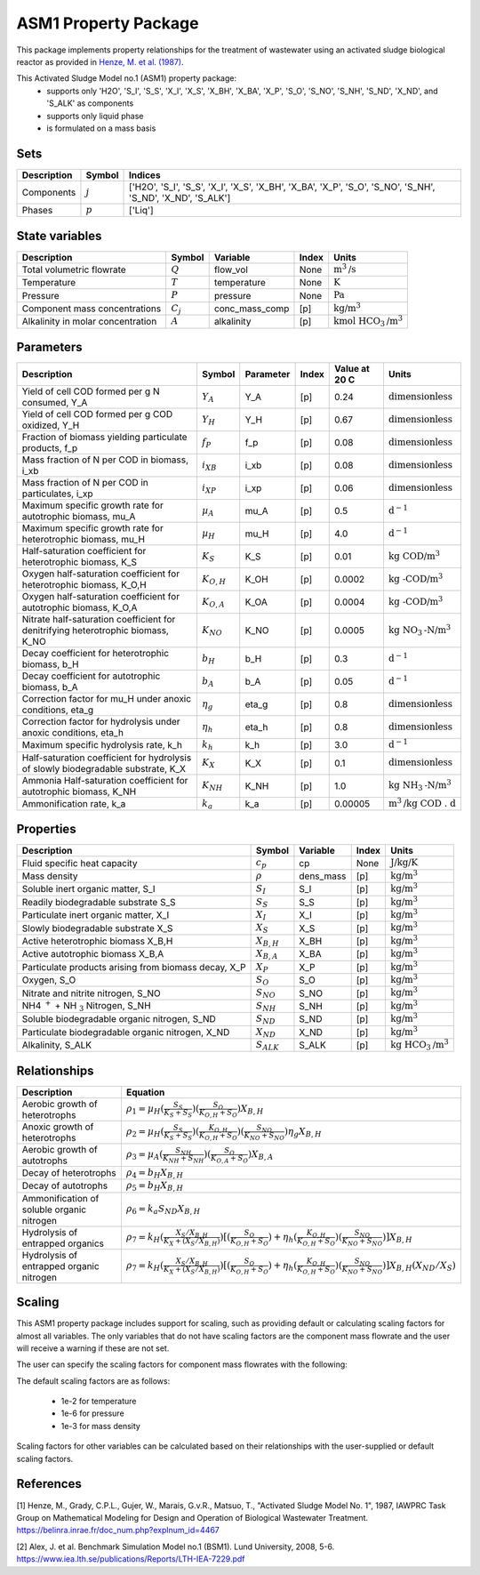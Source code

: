 ASM1 Property Package
=====================

This package implements property relationships for the treatment of wastewater using an activated sludge biological reactor as provided in `Henze, M. et al. (1987) <https://belinra.inrae.fr/doc_num.php?explnum_id=4467>`_.

This Activated Sludge Model no.1 (ASM1) property package:
   * supports only 'H2O', 'S_I', 'S_S', 'X_I', 'X_S', 'X_BH', 'X_BA', 'X_P', 'S_O', 'S_NO', 'S_NH', 'S_ND', 'X_ND', and 'S_ALK' as components
   * supports only liquid phase
   * is formulated on a mass basis

Sets
----
.. csv-table::
  :header: "Description", "Symbol", "Indices"

  "Components", ":math:`j`", "['H2O', 'S_I', 'S_S', 'X_I', 'X_S', 'X_BH', 'X_BA', 'X_P', 'S_O', 'S_NO', 'S_NH', 'S_ND', 'X_ND', 'S_ALK']"
  "Phases", ":math:`p`", "['Liq']"

State variables
---------------
.. csv-table::
   :header: "Description", "Symbol", "Variable", "Index", "Units"

   "Total volumetric flowrate", ":math:`Q`", "flow_vol", "None", ":math:`\text{m}^3\text{/s}`"
   "Temperature", ":math:`T`", "temperature", "None", ":math:`\text{K}`"
   "Pressure", ":math:`P`", "pressure", "None", ":math:`\text{Pa}`"
   "Component mass concentrations", ":math:`C_j`", "conc_mass_comp", "[p]", ":math:`\text{kg/}\text{m}^3`"
   "Alkalinity in molar concentration", ":math:`A`", "alkalinity", "[p]", ":math:`\text{kmol HCO}_{3}\text{/m}^{3}`"

Parameters
----------
.. csv-table::
 :header: "Description", "Symbol", "Parameter", "Index", "Value at 20 C", "Units"

   "Yield of cell COD formed per g N consumed, Y_A", ":math:`Y_A`", "Y_A", "[p]", 0.24, ":math:`\text{dimensionless}`"
   "Yield of cell COD formed per g COD oxidized, Y_H", ":math:`Y_H`", "Y_H", "[p]", 0.67, ":math:`\text{dimensionless}`"
   "Fraction of biomass yielding particulate products, f_p", ":math:`f_P`", "f_p", "[p]", 0.08, ":math:`\text{dimensionless}`"
   "Mass fraction of N per COD in biomass, i_xb", ":math:`i_{XB}`", "i_xb", "[p]", 0.08, ":math:`\text{dimensionless}`"
   "Mass fraction of N per COD in particulates, i_xp", ":math:`i_{XP}`", "i_xp", "[p]", 0.06, ":math:`\text{dimensionless}`"
   "Maximum specific growth rate for autotrophic biomass, mu_A", ":math:`µ_A`", "mu_A", "[p]", 0.5, ":math:`\text{d}^{-1}`"
   "Maximum specific growth rate for heterotrophic biomass, mu_H", ":math:`µ_H`", "mu_H", "[p]", 4.0, ":math:`\text{d}^{-1}`"
   "Half-saturation coefficient for heterotrophic biomass, K_S", ":math:`K_S`", "K_S", "[p]", 0.01, ":math:`\text{kg COD/}\text{m}^{3}`"
   "Oxygen half-saturation coefficient for heterotrophic biomass, K_O,H", ":math:`K_{O,H}`", "K_OH", "[p]", 0.0002, ":math:`\text{kg -COD/}\text{m}^{3}`"
   "Oxygen half-saturation coefficient for autotrophic biomass, K_O,A", ":math:`K_{O,A}`", "K_OA", "[p]", 0.0004, ":math:`\text{kg -COD/}\text{m}^{3}`"
   "Nitrate half-saturation coefficient for denitrifying heterotrophic biomass, K_NO", ":math:`K_{NO}`", "K_NO", "[p]", 0.0005, ":math:`\text{kg NO}_{3}\text{-N/}\text{m}^{3}`"
   "Decay coefficient for heterotrophic biomass, b_H", ":math:`b_H`", "b_H", "[p]", 0.3, ":math:`\text{d}^{-1}`"
   "Decay coefficient for autotrophic biomass, b_A", ":math:`b_A`", "b_A", "[p]", 0.05, ":math:`\text{d}^{-1}`"
   "Correction factor for mu_H under anoxic conditions, eta_g", ":math:`η_g`", "eta_g", "[p]", 0.8, ":math:`\text{dimensionless}`"
   "Correction factor for hydrolysis under anoxic conditions, eta_h", ":math:`η_h`", "eta_h", "[p]", 0.8, ":math:`\text{dimensionless}`"
   "Maximum specific hydrolysis rate, k_h", ":math:`k_h`", "k_h", "[p]", 3.0, ":math:`\text{d}^{-1}`"
   "Half-saturation coefficient for hydrolysis of slowly biodegradable substrate, K_X", ":math:`K_X`", "K_X", "[p]", 0.1, ":math:`\text{dimensionless}`"
   "Ammonia Half-saturation coefficient for autotrophic biomass, K_NH", ":math:`K_{NH}`", "K_NH", "[p]", 1.0, ":math:`\text{kg NH}_{3}\text{-N/}\text{m}^{3}`"
   "Ammonification rate, k_a", ":math:`k_a`", "k_a", "[p]", 0.00005, ":math:`\text{m}^{3}\text{/}\text{kg COD . d}`"


Properties
----------
.. csv-table::
  :header: "Description", "Symbol", "Variable", "Index", "Units"

  "Fluid specific heat capacity", ":math:`c_p`", "cp", "None", ":math:`\text{J/kg/K}`"
  "Mass density", ":math:`\rho`", "dens_mass", "[p]", ":math:`\text{kg/}\text{m}^3`"
  "Soluble inert organic matter, S_I", ":math:`S_I`", "S_I", "[p]", ":math:`\text{kg/m}^{3}`"
  "Readily biodegradable substrate S_S", ":math:`S_S`", "S_S", "[p]", ":math:`\text{kg/m}^{3}`"
  "Particulate inert organic matter, X_I", ":math:`X_I`", "X_I", "[p]", ":math:`\text{kg/m}^{3}`"
  "Slowly biodegradable substrate X_S", ":math:`X_S`", "X_S", "[p]", ":math:`\text{kg/m}^{3}`"
  "Active heterotrophic biomass X_B,H", ":math:`X_{B,H}`", "X_BH", "[p]", ":math:`\text{kg/m}^{3}`"
  "Active autotrophic biomass X_B,A", ":math:`X_{B,A}`", "X_BA", "[p]", ":math:`\text{kg/m}^{3}`"
  "Particulate products arising from biomass decay, X_P", ":math:`X_P`", "X_P", "[p]", ":math:`\text{kg/m}^{3}`"
  "Oxygen, S_O", ":math:`S_O`", "S_O", "[p]", ":math:`\text{kg/m}^{3}`"
  "Nitrate and nitrite nitrogen, S_NO", ":math:`S_{NO}`", "S_NO", "[p]", ":math:`\text{kg/m}^{3}`"
  "NH4 :math:`^{+}` + NH :math:`_{3}` Nitrogen, S_NH", ":math:`S_{NH}`", "S_NH", "[p]", ":math:`\text{kg/m}^{3}`"
  "Soluble biodegradable organic nitrogen, S_ND", ":math:`S_{ND}`", "S_ND", "[p]", ":math:`\text{kg/m}^{3}`"
  "Particulate biodegradable organic nitrogen, X_ND", ":math:`X_{ND}`", "X_ND", "[p]", ":math:`\text{kg/m}^{3}`"
  "Alkalinity, S_ALK", ":math:`S_{ALK}`", "S_ALK", "[p]", ":math:`\text{kg HCO}_{3}\text{/m}^{3}`"

Relationships
-------------
.. csv-table::
   :header: "Description", "Equation"

   "Aerobic growth of heterotrophs", ":math:`ρ_1 = µ_{H}(\frac{S_{S}}{K_{S}+S_{S}})(\frac{S_{O}}{K_{O,H}+S_{O}})X_{B,H}`"
   "Anoxic growth of heterotrophs", ":math:`ρ_2 = µ_{H}(\frac{S_{S}}{K_{S}+S_{S}})(\frac{K_{O,H}}{K_{O,H}+S_{O}})(\frac{S_{NO}}{K_{NO}+S_{NO}})η_{g}X_{B,H}`"
   "Aerobic growth of autotrophs", ":math:`ρ_3 = µ_{A}(\frac{S_{NH}}{K_{NH}+S_{NH}})(\frac{S_{O}}{K_{O,A}+S_{O}})X_{B,A}`"
   "Decay of heterotrophs", ":math:`ρ_4 = b_{H}X_{B,H}`"
   "Decay of autotrophs", ":math:`ρ_5 = b_{H}X_{B,H}`"
   "Ammonification of soluble organic nitrogen", ":math:`ρ_6 = k_{a}S_{ND}X_{B,H}`"
   "Hydrolysis of entrapped organics", ":math:`ρ_7 = k_{H}(\frac{X_{S}/X_{B,H}}{K_{X}+(X_{S}/X_{B,H})})[(\frac{S_{O}}{K_{O,H}+S_{O}})+η_{h}(\frac{K_{O,H}}{K_{O,H}+S_{O}})(\frac{S_{NO}}{K_{NO}+S_{NO}})]X_{B,H}`"
   "Hydrolysis of entrapped organic nitrogen", ":math:`ρ_7 = k_{H}(\frac{X_{S}/X_{B,H}}{K_{X}+(X_{S}/X_{B,H})})[(\frac{S_{O}}{K_{O,H}+S_{O}})+η_{h}(\frac{K_{O,H}}{K_{O,H}+S_{O}})(\frac{S_{NO}}{K_{NO}+S_{NO}})]X_{B,H}(X_{ND}/X_{S})`"


Scaling
-------
This ASM1 property package includes support for scaling, such as providing
default or calculating scaling factors for almost all variables. The only variables
that do not have scaling factors are the component mass flowrate and the user will
receive a warning if these are not set.

The user can specify the scaling factors for component mass flowrates with the following:

.. testsetup::

  from pyomo.environ import ConcreteModel
  from idaes.core import FlowsheetBlock

.. testcode::

  # relevant imports
  import watertap.property_models.coagulation_prop_pack as props    # Needs to be replaced with ASM prop pack
  from idaes.core.util.scaling import calculate_scaling_factors

  # relevant assignments
  m = ConcreteModel()
  m.fs = FlowsheetBlock(default={"dynamic": False})
  m.fs.properties = props.CoagulationParameterBlock()               # Needs to be replaced with ASM

  # set scaling for component mass flowrate
  m.fs.properties.set_default_scaling('flow_mass_phase_comp', 1, index=('Liq','H2O'))
  m.fs.properties.set_default_scaling('flow_mass_phase_comp', 1e2, index=('Liq','TDS'))
  m.fs.properties.set_default_scaling('flow_mass_phase_comp', 1e2, index=('Liq','TSS'))
  m.fs.properties.set_default_scaling('flow_mass_phase_comp', 1e3, index=('Liq','Sludge'))

  # calculate scaling factors
  calculate_scaling_factors(m.fs)

The default scaling factors are as follows:

  * 1e-2 for temperature
  * 1e-6 for pressure
  * 1e-3 for mass density

Scaling factors for other variables can be calculated based on their relationships
with the user-supplied or default scaling factors.


References
----------
[1] Henze, M., Grady, C.P.L., Gujer, W., Marais, G.v.R., Matsuo, T.,
"Activated Sludge Model No. 1", 1987, IAWPRC Task Group on Mathematical Modeling
for Design and Operation of Biological Wastewater Treatment.
https://belinra.inrae.fr/doc_num.php?explnum_id=4467

[2] Alex, J. et al. Benchmark Simulation Model no.1 (BSM1). Lund University, 2008, 5-6.
https://www.iea.lth.se/publications/Reports/LTH-IEA-7229.pdf